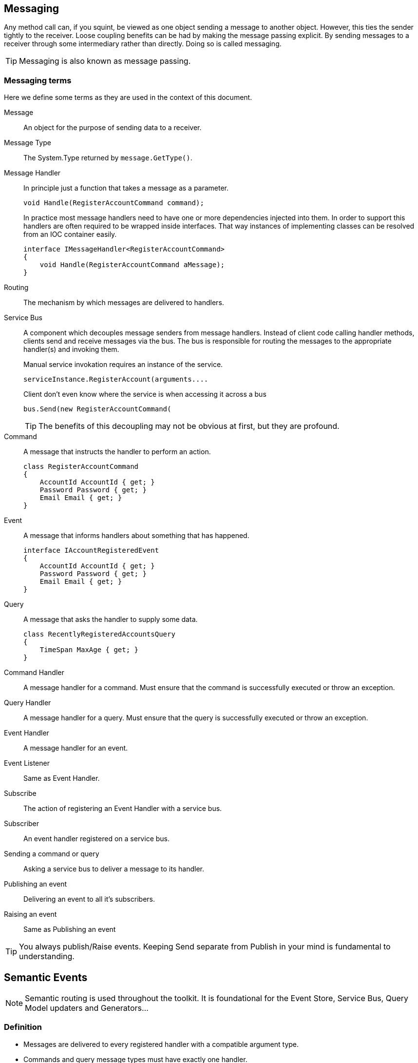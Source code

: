 
== Messaging
Any method call can, if you squint, be viewed as one object sending a message to another object.
However, this ties the sender tightly to the receiver.
Loose coupling benefits can be had by making the message passing explicit.
By sending messages to a receiver through some intermediary rather than directly.
Doing so is called messaging.

TIP: Messaging is also known as message passing.

=== Messaging terms
Here we define some terms as they are used in the context of this document.

Message::
An object for the purpose of sending data to a receiver.

Message Type::
The System.Type returned by `message.GetType()`.

Message Handler::
In principle just a function that takes a message as a parameter.
+
[source]
----
void Handle(RegisterAccountCommand command);
----
+
In practice most message handlers need to have one or more dependencies injected into them.
In order to support this handlers are often required to be wrapped inside interfaces.
 That way instances of implementing classes can be resolved from an IOC container easily.
+
[source]
----
interface IMessageHandler<RegisterAccountCommand>
{
    void Handle(RegisterAccountCommand aMessage);
}
----

Routing::
The mechanism by which messages are delivered to handlers.

Service Bus::
A component which decouples message senders from message handlers.
Instead of client code calling handler methods, clients send and receive messages via the bus.
The bus is responsible for routing the messages to the appropriate handler(s) and invoking them.
+
[source]
.Manual service invokation requires an instance of the service.
----
serviceInstance.RegisterAccount(arguments....
----
+
[source]
.Client don't even know where the service is when accessing it across a bus
----
bus.Send(new RegisterAccountCommand(
----
+
TIP: The benefits of this decoupling may not be obvious at first, but they are profound.

Command::
A message that instructs the handler to perform an action.
+
[source]
----
class RegisterAccountCommand
{
    AccountId AccountId { get; }
    Password Password { get; }
    Email Email { get; }
}
----

Event::
A message that informs handlers about something that has happened.
+
[source]
----
interface IAccountRegisteredEvent
{
    AccountId AccountId { get; }
    Password Password { get; }
    Email Email { get; }
}
----

Query::
A message that asks the handler to supply some data.
+
[source]
----
class RecentlyRegisteredAccountsQuery
{
    TimeSpan MaxAge { get; }
}
----

Command Handler::
A message handler for a command. Must ensure that the command is successfully executed or throw an exception.

Query Handler::
A message handler for a query. Must ensure that the query is successfully executed or throw an exception.

Event Handler::
A message handler for an event.

Event Listener::
Same as Event Handler.

Subscribe::
The action of registering an Event Handler with a service bus.

Subscriber::
An event handler registered on a service bus.

Sending a command or query::
Asking a service bus to deliver a message to its handler.

Publishing an event::
Delivering an event to all it's subscribers.

Raising an event::
Same as Publishing an event

TIP: You always publish/Raise events.
Keeping Send separate from Publish in your mind is fundamental to understanding.


== Semantic Events
NOTE: Semantic routing is used throughout the toolkit. It is foundational for the Event Store, Service Bus, Query Model updaters and Generators...


=== Definition
* Messages are delivered to every registered handler with a compatible argument type.
* Commands and query message types must have exactly one handler.

TIP: The first rule is really just polymorphism.

TIP: Semantic Routing is also known as "Polymorphic routing" or "Polymorphic  dispatching".

=== Clarifying examples

[source]
.Given these event interfaces and implementing classes
----
interface IA
interface IB : IA
interface IC : IB

class A : IA {}
class B : IB {}
class C : IC {}
----

[source]
.And these handler methods registered on our service bus
----
void HandleA(IA //Handles IA, IB and IC
void HandleB(IB //Handles IB and IC
void HandleC(IC //Handles only IC
----

[source]
.Let's publish some events and examine the results.
----
serviceBus.Publish(new A()); //Delivered to HandleA
serviceBus.Publish(new B()); //Delivered to HandleA and HandleB
serviceBus.Publish(new C()); //Delivered to HandleA, HandleB and HandleC
----

=== Loose coupling through interfaces
Working with events in terms of interfaces maintains flexibility.
Here is a partial list of things it is possible to do without having to change any code in any event listener.

* Refactoring event classes
* Adding event classes
* Adding event interfaces
* Changing event inheritance hierarchy

TIP: Remember to think about events in terms of interfaces.
The event classes are an implementation detail that should only ever be known by the code that publishes the event.

WARNING: *Do not subscribe to event classes*. You will lose the benefits just discussed.

